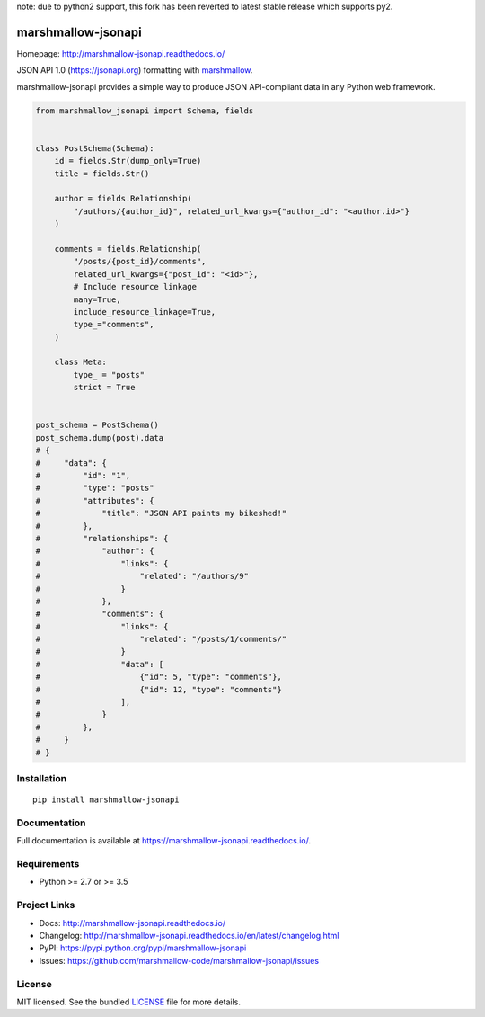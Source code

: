note: due to python2 support, this fork has been reverted to latest stable release which supports py2.


*******************
marshmallow-jsonapi
*******************

.. image:: https://badgen.net/pypi/v/marshmallow-jsonapi
    :target: https://pypi.org/project/marshmallow-jsonapi/
    :alt: PyPI version

.. image:: https://dev.azure.com/sloria/sloria/_apis/build/status/marshmallow-code.marshmallow-jsonapi?branchName=dev
    :target: https://dev.azure.com/sloria/sloria/_build/latest?definitionId=7&branchName=dev
    :alt: Build status

.. image:: https://readthedocs.org/projects/marshmallow-jsonapi/badge/
   :target: https://marshmallow-jsonapi.readthedocs.io/
   :alt: Documentation

.. image:: https://badgen.net/badge/marshmallow/2,3?list=1
    :target: https://marshmallow.readthedocs.io/en/latest/upgrading.html
    :alt: marshmallow 2/3 compatible

.. image:: https://badgen.net/badge/code%20style/black/000
    :target: https://github.com/ambv/black
    :alt: code style: black

Homepage: http://marshmallow-jsonapi.readthedocs.io/

JSON API 1.0 (`https://jsonapi.org <http://jsonapi.org/>`_) formatting with `marshmallow <https://marshmallow.readthedocs.io>`_.

marshmallow-jsonapi provides a simple way to produce JSON API-compliant data in any Python web framework.

.. code-block:: python

    from marshmallow_jsonapi import Schema, fields


    class PostSchema(Schema):
        id = fields.Str(dump_only=True)
        title = fields.Str()

        author = fields.Relationship(
            "/authors/{author_id}", related_url_kwargs={"author_id": "<author.id>"}
        )

        comments = fields.Relationship(
            "/posts/{post_id}/comments",
            related_url_kwargs={"post_id": "<id>"},
            # Include resource linkage
            many=True,
            include_resource_linkage=True,
            type_="comments",
        )

        class Meta:
            type_ = "posts"
            strict = True


    post_schema = PostSchema()
    post_schema.dump(post).data
    # {
    #     "data": {
    #         "id": "1",
    #         "type": "posts"
    #         "attributes": {
    #             "title": "JSON API paints my bikeshed!"
    #         },
    #         "relationships": {
    #             "author": {
    #                 "links": {
    #                     "related": "/authors/9"
    #                 }
    #             },
    #             "comments": {
    #                 "links": {
    #                     "related": "/posts/1/comments/"
    #                 }
    #                 "data": [
    #                     {"id": 5, "type": "comments"},
    #                     {"id": 12, "type": "comments"}
    #                 ],
    #             }
    #         },
    #     }
    # }

Installation
============
::

    pip install marshmallow-jsonapi


Documentation
=============

Full documentation is available at https://marshmallow-jsonapi.readthedocs.io/.

Requirements
============

- Python >= 2.7 or >= 3.5

Project Links
=============

- Docs: http://marshmallow-jsonapi.readthedocs.io/
- Changelog: http://marshmallow-jsonapi.readthedocs.io/en/latest/changelog.html
- PyPI: https://pypi.python.org/pypi/marshmallow-jsonapi
- Issues: https://github.com/marshmallow-code/marshmallow-jsonapi/issues

License
=======

MIT licensed. See the bundled `LICENSE <https://github.com/marshmallow-code/marshmallow-jsonapi/blob/master/LICENSE>`_ file for more details.
